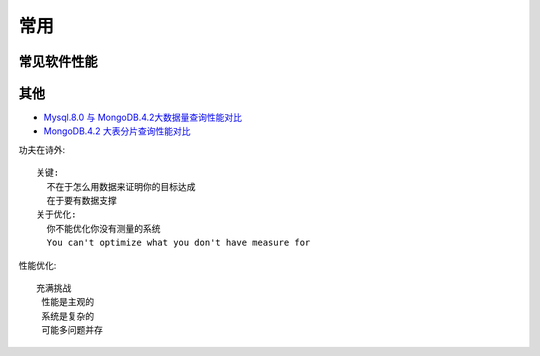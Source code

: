 常用
####

常见软件性能
============



其他
====

* `Mysql.8.0 与 MongoDB.4.2大数据量查询性能对比 <https://blog.csdn.net/weixin_41715077/article/details/102879357>`_
* `MongoDB.4.2 大表分片查询性能对比 <https://www.cnblogs.com/dobal/p/12039769.html>`_



功夫在诗外::

    关键:
      不在于怎么用数据来证明你的目标达成
      在于要有数据支撑
    关于优化:
      你不能优化你没有测量的系统
      You can't optimize what you don't have measure for


性能优化::

    充满挑战
     性能是主观的
     系统是复杂的
     可能多问题并存




.. figure:: /images/cores/availability-999.png
   :width: 80%




